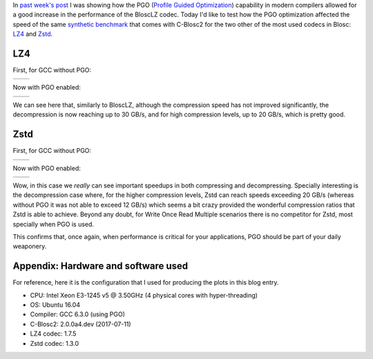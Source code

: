 .. title: Testing PGO with LZ4 and Zstd codecs
.. author: Francesc Alted
.. slug: codecs-pgo
.. date: 2017-07-19 11:32:20 UTC
.. tags: PGO, LZ4, Zstandard
.. category:
.. link:
.. description:
.. type: text


In `past week's post <http://blosc.org/posts/blosclz-tuning/>`_ I was showing how the PGO (`Profile Guided Optimization <https://en.wikipedia.org/wiki/Profile-guided_optimization>`_) capability in modern compilers allowed for a good increase in the performance of the BloscLZ codec.  Today I'd like to test how the PGO optimization affected the speed of the same `synthetic benchmark <https://github.com/Blosc/c-blosc2/blob/master/bench/bench.c>`_ that comes with C-Blosc2 for the two other of the most used codecs in Blosc: `LZ4 <http://lz4.github.io/lz4/>`_ and `Zstd <http://facebook.github.io/zstd/>`_.

LZ4
---

First, for GCC without PGO:

.. |lz4-old-c| image:: /images/codecs-pgo/lz4-comp-gcc-6.3.png
.. |lz4-old-d| image:: /images/codecs-pgo/lz4-decomp-gcc-6.3.png

+-------------+-------------+
| |lz4-old-c| | |lz4-old-d| |
+-------------+-------------+

Now with PGO enabled:

.. |lz4-pgo-c| image:: /images/codecs-pgo/lz4-comp-pgo.png
.. |lz4-pgo-d| image:: /images/codecs-pgo/lz4-decomp-pgo.png

+-------------+-------------+
| |lz4-pgo-c| | |lz4-pgo-d| |
+-------------+-------------+

We can see here that, similarly to BloscLZ, although the compression speed has not improved significantly, the decompression is now reaching up to 30 GB/s, and for high compression levels, up to 20 GB/s, which is pretty good.

Zstd
----

First, for GCC without PGO:

.. |zstd-old-c| image:: /images/codecs-pgo/zstd-comp-gcc-6.3.png
.. |zstd-old-d| image:: /images/codecs-pgo/zstd-decomp-gcc-6.3.png

+--------------+--------------+
| |zstd-old-c| | |zstd-old-d| |
+--------------+--------------+

Now with PGO enabled:

.. |zstd-pgo-c| image:: /images/codecs-pgo/zstd-comp-pgo.png
.. |zstd-pgo-d| image:: /images/codecs-pgo/zstd-decomp-pgo.png

+--------------+--------------+
| |zstd-pgo-c| | |zstd-pgo-d| |
+--------------+--------------+

Wow, in this case we *really* can see important speedups in both compressing and decompressing.  Specially interesting is the decompression case where, for the higher compression levels, Zstd can reach speeds exceeding 20 GB/s (whereas without PGO it was not able to exceed 12 GB/s) which seems a bit crazy provided the wonderful compression ratios that Zstd is able to achieve.  Beyond any doubt, for Write Once Read Multiple scenarios there is no competitor for Zstd, most specially when PGO is used.

This confirms that, once again, when performance is critical for your applications, PGO should be part of your daily weaponery.

Appendix: Hardware and software used
------------------------------------

For reference, here it is the configuration that I used for producing the plots in this blog entry.

- CPU: Intel Xeon E3-1245 v5 @ 3.50GHz (4 physical cores with hyper-threading)
- OS:  Ubuntu 16.04
- Compiler: GCC 6.3.0 (using PGO)
- C-Blosc2: 2.0.0a4.dev (2017-07-11)
- LZ4 codec: 1.7.5
- Zstd codec: 1.3.0
